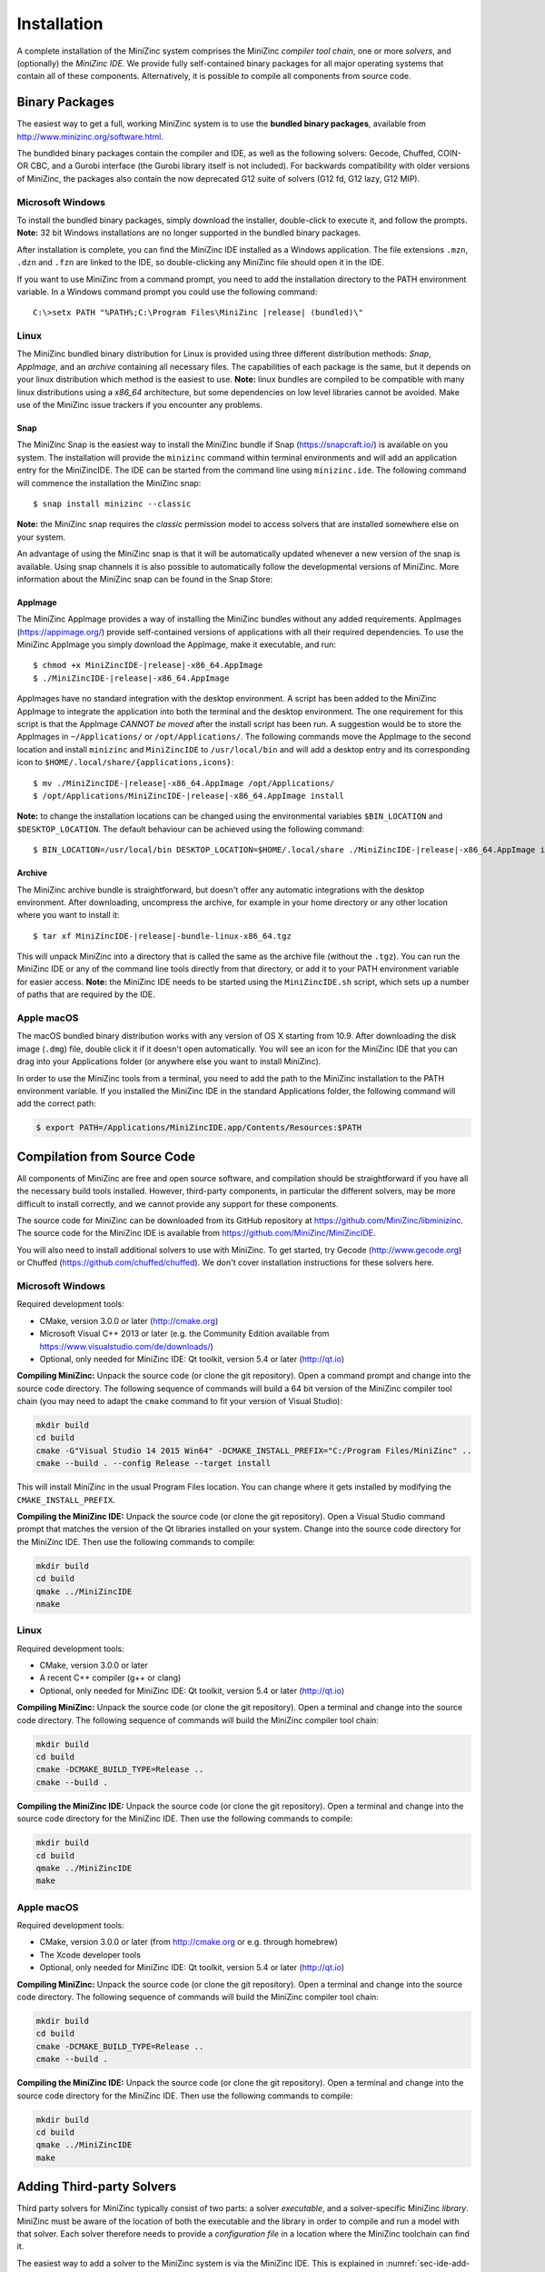 .. _ch-installation:

Installation
============

A complete installation of the MiniZinc system comprises the MiniZinc *compiler tool chain*, one or more *solvers*, and (optionally) the *MiniZinc IDE*. We provide fully self-contained binary packages for all major operating systems that contain all of these components. Alternatively, it is possible to compile all components from source code.

Binary Packages
---------------

The easiest way to get a full, working MiniZinc system is to use the **bundled binary packages**, available from http://www.minizinc.org/software.html.

The bundlded binary packages contain the compiler and IDE, as well as the following solvers: Gecode, Chuffed, COIN-OR CBC, and a Gurobi interface (the Gurobi library itself is not included). For backwards compatibility with older versions of MiniZinc, the packages also contain the now deprecated G12 suite of solvers (G12 fd, G12 lazy, G12 MIP).

Microsoft Windows
~~~~~~~~~~~~~~~~~

To install the bundled binary packages, simply download the installer, double-click to execute it, and follow the prompts. **Note:** 32 bit Windows installations are no longer supported in the bundled binary packages.

After installation is complete, you can find the MiniZinc IDE installed as a Windows application. The file extensions ``.mzn``, ``.dzn`` and ``.fzn`` are linked to the IDE, so double-clicking any MiniZinc file should open it in the IDE.

If you want to use MiniZinc from a command prompt, you need to add the installation directory to the PATH environment variable. In a Windows command prompt you could use the following command:

.. parsed-literal::

 C:\\>setx PATH "%PATH%;C:\\Program Files\\MiniZinc |release| (bundled)\\"

Linux
~~~~~

The MiniZinc bundled binary distribution for Linux is provided using three different distribution methods: *Snap*, *AppImage*, and an *archive* containing all necessary files. The capabilities of each package is the same, but it depends on your linux distribution which method is the easiest to use.
**Note:** linux bundles are compiled to be compatible with many linux distributions using a *x86_64* architecture, but some dependencies on low level libraries cannot be avoided. Make use of the MiniZinc issue trackers if you encounter any problems.

Snap
^^^^

The MiniZinc Snap is the easiest way to install the MiniZinc bundle if Snap (https://snapcraft.io/) is available on you system. The installation will provide the ``minizinc`` command within terminal environments and will add an application entry for the MiniZincIDE. The IDE can be started from the command line using ``minizinc.ide``. The following command will commence the installation the MiniZinc snap:

.. parsed-literal::

  $ snap install minizinc --classic

**Note:** the MiniZinc snap requires the *classic* permission model to access solvers that are installed somewhere else on your system.

An advantage of using the MiniZinc snap is that it will be automatically updated whenever a new version of the snap is available. Using snap channels it is also possible to automatically follow the developmental versions of MiniZinc. More information about the MiniZinc snap can be found in the Snap Store:

.. image:: https://snapcraft.io/static/images/badges/en/snap-store-black.svg
   :target: https://snapcraft.io/minizinc
   :alt: MiniZinc in the snap store
   :align: center

AppImage
^^^^^^^^

The MiniZinc AppImage provides a way of installing the MiniZinc bundles without any added requirements. AppImages (https://appimage.org/) provide self-contained versions of applications with all their required dependencies. To use the MiniZinc AppImage you simply download the AppImage, make it executable, and run:

.. parsed-literal::

  $ chmod +x MiniZincIDE-|release|-x86_64.AppImage
  $ ./MiniZincIDE-|release|-x86_64.AppImage

AppImages have no standard integration with the desktop environment. A script has been added to the MiniZinc AppImage to integrate the application into both the terminal and the desktop environment. The one requirement for this script is that the AppImage *CANNOT be moved* after the install script has been run. A suggestion would be to store the AppImages in ``~/Applications/`` or ``/opt/Applications/``. The following commands move the AppImage to the second location and install ``minizinc`` and ``MiniZincIDE`` to ``/usr/local/bin`` and will add a desktop entry and its corresponding icon to ``$HOME/.local/share/{applications,icons}``:

.. parsed-literal::

  $ mv ./MiniZincIDE-|release|-x86_64.AppImage /opt/Applications/
  $ /opt/Applications/MiniZincIDE-|release|-x86_64.AppImage install

**Note:** to change the installation locations can be changed using the environmental variables ``$BIN_LOCATION`` and ``$DESKTOP_LOCATION``. The default behaviour can be achieved using the following command:

.. parsed-literal::

  $ BIN_LOCATION=/usr/local/bin DESKTOP_LOCATION=$HOME/.local/share ./MiniZincIDE-|release|-x86_64.AppImage install

Archive
^^^^^^^

The MiniZinc archive bundle is straightforward, but doesn't offer any automatic integrations with the desktop environment. After downloading, uncompress the archive, for example in your home directory or any other location where you want to install it:

.. parsed-literal::

  $ tar xf MiniZincIDE-|release|-bundle-linux-x86_64.tgz

This will unpack MiniZinc into a directory that is called the same as the archive file (without the ``.tgz``). You can run the MiniZinc IDE or any of the command line tools directly from that directory, or add it to your PATH environment variable for easier access. **Note:** the MiniZinc IDE needs to be started using the ``MiniZincIDE.sh`` script, which sets up a number of paths that are required by the IDE.

Apple macOS
~~~~~~~~~~~

The macOS bundled binary distribution works with any version of OS X starting from 10.9. After downloading the disk image (``.dmg``) file, double click it if it doesn't open automatically. You will see an icon for the MiniZinc IDE that you can drag into your Applications folder (or anywhere else you want to install MiniZinc).

In order to use the MiniZinc tools from a terminal, you need to add the path to the MiniZinc installation to the PATH environment variable. If you installed the MiniZinc IDE in the standard Applications folder, the following command will add the correct path:

.. code-block:: bash

  $ export PATH=/Applications/MiniZincIDE.app/Contents/Resources:$PATH

Compilation from Source Code
----------------------------

All components of MiniZinc are free and open source software, and compilation should be straightforward if you have all the necessary build tools installed. However, third-party components, in particular the different solvers, may be more difficult to install correctly, and we cannot provide any support for these components.

The source code for MiniZinc can be downloaded from its GitHub repository at https://github.com/MiniZinc/libminizinc. The source code for the MiniZinc IDE is available from https://github.com/MiniZinc/MiniZincIDE.

You will also need to install additional solvers to use with MiniZinc. To get started, try Gecode (http://www.gecode.org) or Chuffed (https://github.com/chuffed/chuffed). We don't cover installation instructions for these solvers here.

Microsoft Windows
~~~~~~~~~~~~~~~~~

Required development tools:

- CMake, version 3.0.0 or later (http://cmake.org)
- Microsoft Visual C++ 2013 or later (e.g. the Community Edition available from https://www.visualstudio.com/de/downloads/)
- Optional, only needed for MiniZinc IDE: Qt toolkit, version 5.4 or later (http://qt.io)

**Compiling MiniZinc:** Unpack the source code (or clone the git repository). Open a command prompt and change into the source code directory. The following sequence of commands will build a 64 bit version of the MiniZinc compiler tool chain (you may need to adapt the ``cmake`` command to fit your version of Visual Studio):

.. code-block:: bash

  mkdir build
  cd build
  cmake -G"Visual Studio 14 2015 Win64" -DCMAKE_INSTALL_PREFIX="C:/Program Files/MiniZinc" ..
  cmake --build . --config Release --target install

This will install MiniZinc in the usual Program Files location. You can change where it gets installed by modifying the ``CMAKE_INSTALL_PREFIX``.

**Compiling the MiniZinc IDE:** Unpack the source code (or clone the git repository). Open a Visual Studio command prompt that matches the version of the Qt libraries installed on your system. Change into the source code directory for the MiniZinc IDE. Then use the following commands to compile:

.. code-block:: bash

  mkdir build
  cd build
  qmake ../MiniZincIDE
  nmake

Linux
~~~~~

Required development tools:

- CMake, version 3.0.0 or later
- A recent C++ compiler (g++ or clang)
- Optional, only needed for MiniZinc IDE: Qt toolkit, version 5.4 or later (http://qt.io)

**Compiling MiniZinc:** Unpack the source code (or clone the git repository). Open a terminal and change into the source code directory. The following sequence of commands will build the MiniZinc compiler tool chain:

.. code-block:: bash

  mkdir build
  cd build
  cmake -DCMAKE_BUILD_TYPE=Release ..
  cmake --build .

**Compiling the MiniZinc IDE:** Unpack the source code (or clone the git repository). Open a terminal and change into the source code directory for the MiniZinc IDE. Then use the following commands to compile:

.. code-block:: bash

  mkdir build
  cd build
  qmake ../MiniZincIDE
  make


Apple macOS
~~~~~~~~~~~

Required development tools:

- CMake, version 3.0.0 or later (from http://cmake.org or e.g. through homebrew)
- The Xcode developer tools
- Optional, only needed for MiniZinc IDE: Qt toolkit, version 5.4 or later (http://qt.io)

**Compiling MiniZinc:** Unpack the source code (or clone the git repository). Open a terminal and change into the source code directory. The following sequence of commands will build the MiniZinc compiler tool chain:

.. code-block:: bash

  mkdir build
  cd build
  cmake -DCMAKE_BUILD_TYPE=Release ..
  cmake --build .

**Compiling the MiniZinc IDE:** Unpack the source code (or clone the git repository). Open a terminal and change into the source code directory for the MiniZinc IDE. Then use the following commands to compile:

.. code-block:: bash

  mkdir build
  cd build
  qmake ../MiniZincIDE
  make



Adding Third-party Solvers
--------------------------

Third party solvers for MiniZinc typically consist of two parts: a solver *executable*, and a solver-specific MiniZinc *library*. MiniZinc must be aware of the location of both the executable and the library in order to compile and run a model with that solver. Each solver therefore needs to provide a *configuration file* in a location where the MiniZinc toolchain can find it.

The easiest way to add a solver to the MiniZinc system is via the MiniZinc IDE. This is explained in :numref:`sec-ide-add-solvers`. You can also add configuration files manually, as explained in :numref:`sec-cmdline-conffiles`.

